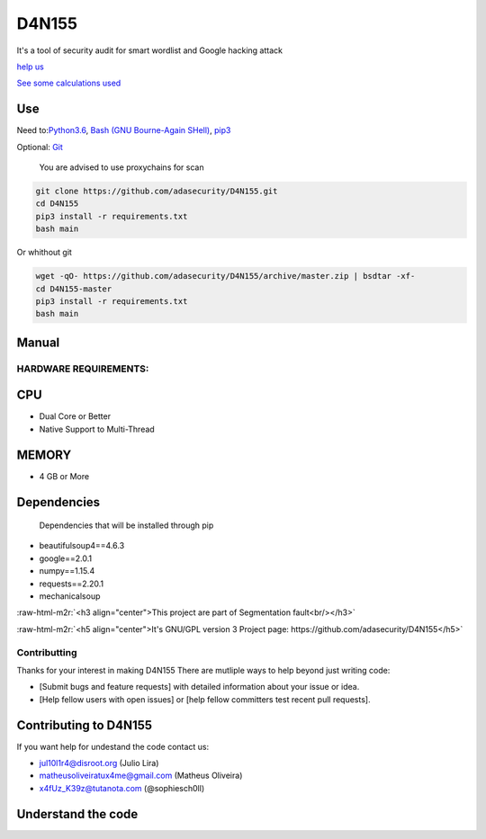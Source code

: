 .. role:: raw-html-m2r(raw)
   :format: html


======
D4N155
======

It's a tool of security audit for smart wordlist and Google hacking attack

`help us <#contributting>`_

`See some calculations used <https://adasecurity.github.io/D4N155/theories/#operation-of-d4n155>`_

Use
---

Need to:\ `Python3.6 <https://realpython.com/installing-python/>`_\ ,
`Bash (GNU Bourne-Again SHell) <https://www.gnu.org/software/bash/#download>`_\ , `pip3 <https://pip.pypa.io/en/stable/installing/>`_

Optional: `Git <https://git-scm.com/book/en/v2/Getting-Started-Installing-Git>`_

..

   You are advised to use proxychains for scan


.. code-block:: bash

   git clone https://github.com/adasecurity/D4N155.git
   cd D4N155
   pip3 install -r requirements.txt
   bash main

Or whithout git

.. code-block:: bash

   wget -qO- https://github.com/adasecurity/D4N155/archive/master.zip | bsdtar -xf-
   cd D4N155-master
   pip3 install -r requirements.txt
   bash main


.. image:: https://asciinema.org/a/222527.svg
   :target: https://asciinema.org/a/222527
   :alt: asciicast


Manual
------
.. code-block:: bash
   D4N155: Tool for smart audit security

   Usage: bash main <option> <value>
   All options are optionals

   Options:
   -w, --wordlist  <url|ip>    Make the smartwordlist based in informations
                   on website.
   -v, --vulners   <url|ip>    Get urls that can cause attacks.
   -t, --targets   <file>      Make the smart-wordlist based in your passed
                   source informations in urls.
   -b, --based <file>      Analyze texts to generate the
                   custom wordlist
   -r, --rate  <time>      Defines time interval between requests
   -o, --output    <file>      For to store the all wordlist.
   -h, --help          Show this mensage.

    Value: <url | ip | source | file | time>
   URL             URL target, example: scanme.nmap.org
   IP              IP address
   TIME                Time, example: 2.5. I.e: 0:02:30. 0 are default
   FILE                File, for save the result, get urls or using in
                   wordlist



HARDWARE REQUIREMENTS:
=====================

CPU
---


* Dual Core or Better
* Native Support to Multi-Thread

MEMORY
------


* 4 GB or More

Dependencies
------------

..

   Dependencies that will be installed through pip



* beautifulsoup4==4.6.3
* google==2.0.1
* numpy==1.15.4
* requests==2.20.1
* mechanicalsoup

:raw-html-m2r:`<h3 align="center">This project are part of Segmentation fault<br/></h3>`

:raw-html-m2r:`<h5 align="center">It's GNU/GPL version 3 Project page: https://github.com/adasecurity/D4N155</h5>`


.. raw:: html

   <p align="center">
           <img src="https://jul10l1r4.github.io/assets/segmentation-fault.png" alt="Segmentation fault">
   </p>


Contributting
=============

Thanks for your interest in making D4N155 
There are mutliple ways to help beyond just writing code:


* [Submit bugs and feature requests] with detailed information about your issue or idea.
* [Help fellow users with open issues] or [help fellow committers test recent pull requests].

Contributing to D4N155
----------------------

If you want help for undestand the code contact us:


* jul10l1r4@disroot.org (Julio Lira)
* matheusoliveiratux4me@gmail.com (Matheus Oliveira)
* x4fUz_K39z@tutanota.com (@sophiesch0ll)
  
Understand the code
-------------------
.. image:: theories/uml.svg
   :target: https://framindmap.org/c/maps/655325/public
   :alt: UML at D4N155
